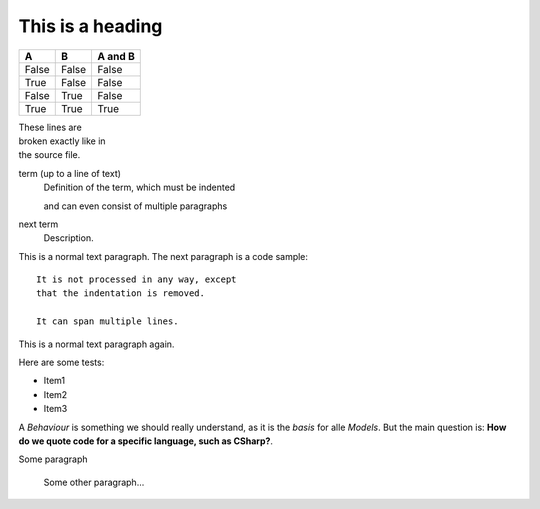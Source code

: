 

=================
This is a heading
=================

=====  =====  =======
A      B      A and B
=====  =====  =======
False  False  False
True   False  False
False  True   False
True   True   True
=====  =====  =======

| These lines are
| broken exactly like in
| the source file.



term (up to a line of text)
   Definition of the term, which must be indented

   and can even consist of multiple paragraphs

next term
   Description.
   
This is a normal text paragraph. The next paragraph is a code sample::

   It is not processed in any way, except
   that the indentation is removed.

   It can span multiple lines.

This is a normal text paragraph again.


Here are some tests:

* Item1
* Item2
* Item3

A `Behaviour` is something we should really understand, as it is the *basis* for alle `Models`. But the main question is: **How do we quote code for a specific language, such as CSharp?**.

Some paragraph

	Some other paragraph...
